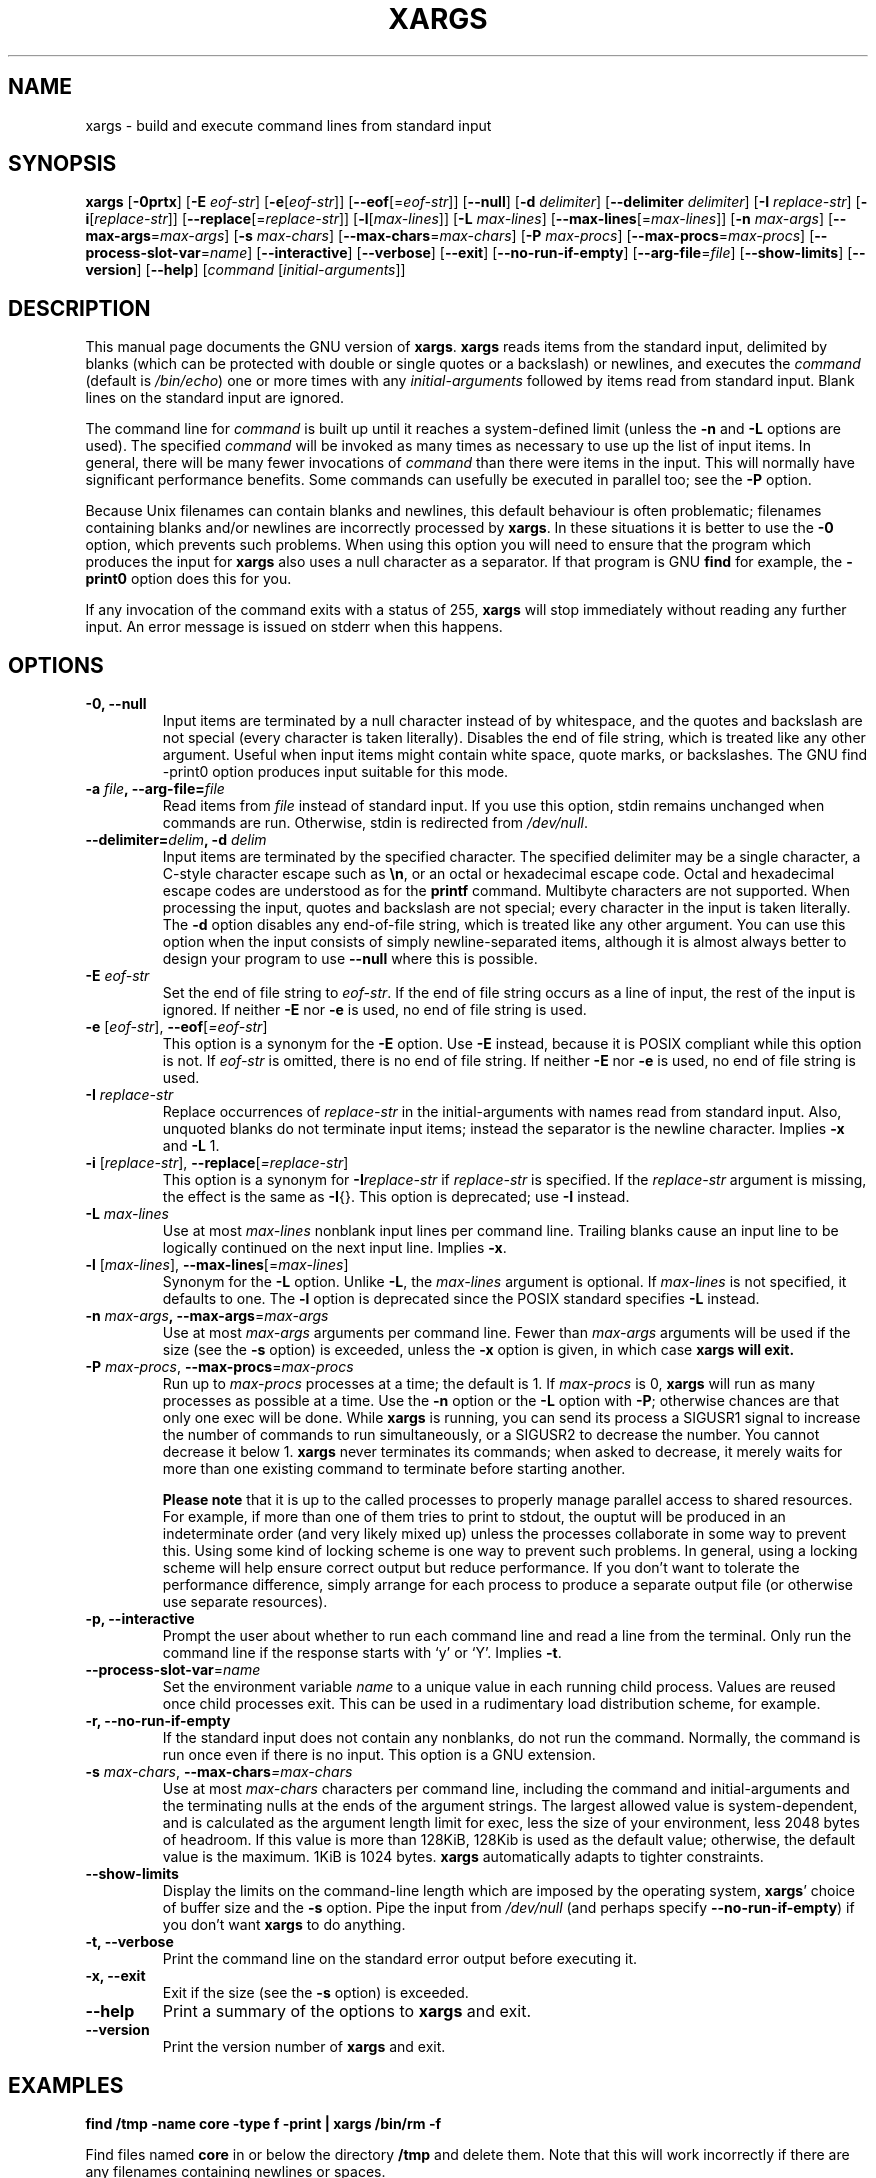 .TH XARGS 1 \" -*- nroff -*-
.SH NAME
xargs \- build and execute command lines from standard input
.SH SYNOPSIS
.B xargs
.nh
[\fB\-0prtx\fR]
[\fB\-E \fIeof-str\fR]
[\fB\-e\fR[\fIeof-str\fR]]
[\fB\-\-eof\fR[=\fIeof-str\fR]]
[\fB\-\-null\fR]
[\fB\-d \fIdelimiter\fR]
[\fB\-\-delimiter \fIdelimiter\fR]
[\fB\-I \fIreplace-str\fR]
[\fB\-i\fR[\fIreplace-str\fR]]
[\fB\-\-replace\fR[=\fIreplace-str\fR]]
[\fB\-l\fR[\fImax-lines\fR]]
[\fB\-L \fImax-lines\fR]
[\fB\-\-max\-lines\fR[=\fImax-lines\fR]]
[\fB\-n \fImax-args\fR]
[\fB\-\-max\-args\fR=\fImax-args\fR]
[\fB\-s \fImax-chars\fR]
[\fB\-\-max\-chars\fR=\fImax-chars\fR]
[\fB\-P \fImax-procs\fR]
[\fB\-\-max\-procs\fR=\fImax-procs\fR]
[\fB\-\-process\-slot\-var\fR=\fIname\fR]
[\fB\-\-interactive\fR]
[\fB\-\-verbose\fR]
[\fB\-\-exit\fR]
[\fB\-\-no\-run\-if\-empty\fR]
[\fB\-\-arg\-file\fR=\fIfile\fR]
[\fB\-\-show\-limits\fR]
[\fB\-\-version\fR]
[\fB\-\-help\fR]
[\fIcommand\fR [\fIinitial-arguments\fR]]
.hy
.SH DESCRIPTION
This manual page
documents the GNU version of
.BR xargs .
.B xargs
reads items from the standard input, delimited by blanks (which can be
protected with double or single quotes or a backslash) or newlines,
and executes the
.I command
(default is
.IR /bin/echo )
one or more times with any
.I initial-arguments
followed by items read from standard input.  Blank lines on the
standard input are ignored.
.P
The command line for
.I command
is built up until it reaches a system-defined limit (unless the
.B \-n
and
.B \-L
options are used).  The specified
.I command
will be invoked as many times as necessary to use up the list of input
items.  In general, there will be many fewer invocations of
.I command
than there were items in the input.  This will normally have
significant performance benefits.  Some commands can usefully be
executed in parallel too; see the
.B \-P
option.
.P
Because Unix filenames can contain blanks and newlines, this default
behaviour is often problematic; filenames containing blanks
and/or newlines are incorrectly processed by
.BR xargs .
In these situations it is better to use the
.B \-0
option, which
prevents such problems.   When using this option you will need to
ensure that the program which produces the input for
.B xargs
also uses a null character as a separator.  If that program is
GNU
.B find
for example, the
.B \-print0
option does this for you.
.P
If any invocation of the command exits with a status of 255,
.B xargs
will stop immediately without reading any further input.  An error
message is issued on stderr when this happens.
.SH OPTIONS
.TP
.PD
.B \-0, \-\-null
Input items are terminated by a null character instead of by
whitespace, and the quotes and backslash are not special (every
character is taken literally).  Disables the end of file string, which
is treated like any other argument.  Useful when input items might
contain white space, quote marks, or backslashes.  The GNU find
\-print0 option produces input suitable for this mode.

.TP
.PD
.BI "\-a " file ", \-\-arg\-file=" file
Read items from
.I file
instead of standard input.  If you use this option, stdin remains
unchanged when commands are run.  Otherwise, stdin is redirected
from
.IR /dev/null .

.TP
.PD
.BI "\-\-delimiter=" delim ", \-d" " delim"
Input items are terminated by the specified character.  The specified
delimiter may be a single character, a C-style character escape such
as
.BR \en ,
or an octal or hexadecimal escape code.  Octal and hexadecimal
escape codes are understood as for the
.B printf
command.   Multibyte characters are not supported.
When processing the input, quotes and backslash are not special; every
character in the input is taken literally.  The
.B \-d
option disables any end-of-file string, which is treated like any
other argument.  You can use this option when the input consists of
simply newline-separated items, although it is almost always better to
design your program to use
.B \-\-null
where this is possible.

.TP
.BI \-E " eof-str"
Set the end of file string to \fIeof-str\fR.  If the end of file
string occurs as a line of input, the rest of the input is ignored.
If neither
.B \-E
nor
.B \-e
is used, no end of file string is used.
.TP
.PD
.BR \-e " [\fIeof-str\fR], " "\-\-eof" [\fI=eof-str\fR]
This option is a synonym for the
.B \-E
option.  Use
.B \-E
instead,
because it is POSIX compliant while this option is not.  If
\fIeof-str\fR is omitted, there is no end of file string.  If neither
.B \-E
nor
.B \-e
is used, no end of file string is used.
.TP
.BI \-I " replace-str"
Replace occurrences of \fIreplace-str\fR in the initial-arguments with
names read from standard input.  Also, unquoted blanks do not
terminate input items; instead the separator is the newline character.
Implies
.B \-x
and
.B \-L
1.
.TP
.PD
.BR  \-i " [\fIreplace-str\fR], " "\-\-replace" [\fI=replace-str\fR]
This option is a synonym for
.BI \-I replace-str
if
.I replace-str
is specified.  If the
.I replace-str
argument is missing, the effect is the same as
.BR \-I {}.
This option is deprecated; use
.B \-I
instead.
.TP
.BI \-L " max-lines"
Use at most \fImax-lines\fR nonblank input lines per command line.
Trailing blanks cause an input line to be logically continued on the
next input line.  Implies
.BR \-x .
.TP
.PD
.BR \-l " [\fImax-lines\fR], " \-\-max-lines "[=\fImax-lines\fR]"
Synonym for the
.B \-L
option.  Unlike
.BR \-L ,
the
.I max-lines
argument is optional.  If
.I max-lines
is not specified, it defaults to one.  The
.B \-l
option is deprecated since the POSIX standard specifies
.B \-L
instead.
.TP
.PD
.BI \-n " max-args\fB, \fI" "\-\-max\-args" \fR=\fImax-args
Use at most \fImax-args\fR arguments per command line.  Fewer than
.I max-args
arguments will be used if the size (see the
.B \-s
option) is exceeded, unless the
.B \-x
option is given, in which case
.B xargs will exit.
.TP
.PD
.BI \-P " max-procs\fR, \fI" \-\-max\-procs "\fR=\fImax-procs"
Run up to
.I max-procs
processes at a time; the default is 1.  If
.I max-procs
is 0,
.B xargs
will run as many processes as
possible at a time.  Use the
.B \-n
option or the
.B \-L
option with
.BR \-P ;
otherwise chances are that only one exec will be done.
While
.B xargs
is running, you can
send its process
a SIGUSR1 signal to increase the number of commands to run simultaneously,
or a SIGUSR2 to decrease the number.  You cannot decrease it below 1.
.B xargs
never terminates its commands; when asked to decrease, it merely
waits for more than one existing command to terminate before starting
another.

.B Please note
that it is up to the called processes to properly manage parallel
access to shared resources.  For example, if more than one of them
tries to print to stdout, the ouptut will be produced in an
indeterminate order (and very likely mixed up) unless the processes
collaborate in some way to prevent this.  Using some kind of locking
scheme is one way to prevent such problems.  In general, using a
locking scheme will help ensure correct output but reduce performance.
If you don't want to tolerate the performance difference, simply
arrange for each process to produce a separate output file (or
otherwise use separate resources).
.TP
.PD
.B \-p, \-\-interactive
Prompt the user about whether to run each command line and read a line
from the terminal.  Only run the command line if the response starts
with `y' or `Y'.  Implies
.BR -t .
.TP
.PD
.BR \-\-process\-slot\-var "=\fIname\fR"
Set the environment variable
.I name
to a unique value in each running child process.  Values are reused
once child processes exit.  This can be used in a rudimentary load
distribution scheme, for example.
.TP
.PD
.B \-r, \-\-no\-run\-if\-empty
If the standard input does not contain any nonblanks, do not run the
command.  Normally, the command is run once even if there is no input.
This option is a GNU extension.
.TP
.PD
.BI -s " max-chars\fR, \fI" \-\-max\-chars "=\fImax-chars\fR"
Use at most \fImax-chars\fR characters per command line, including the
command and initial-arguments and the terminating nulls at the ends of
the argument strings.  The largest allowed value is system-dependent,
and is calculated as the argument length limit for exec, less the size
of your environment, less 2048 bytes of headroom.  If this value is
more than 128KiB, 128Kib is used as the default value; otherwise, the
default value is the maximum.  1KiB is 1024 bytes.
.B xargs
automatically adapts to tighter constraints.
.TP
.B "\-\-show\\-limits"
Display the limits on the command-line length which are imposed by the
operating system,
.BR xargs '
choice of buffer size and the
.B \-s
option.  Pipe the input from
.I /dev/null
(and perhaps specify
.BR --no-run-if-empty )
if you don't want
.B xargs
to do anything.
.TP
.B \-t, \-\-verbose
Print the command line on the standard error output before executing
it.
.TP
.PD
.B \-x, \-\-exit
Exit if the size (see the
.B \-s
option) is exceeded.
.TP
.B "\-\-help"
Print a summary of the options to
.B xargs
and exit.
.TP
.B "\-\-version"
Print the version number of
.B xargs
and exit.
.SH "EXAMPLES"
.nf
.B find /tmp \-name core \-type f \-print | xargs /bin/rm \-f

.fi
Find files named
.B core
in or below the directory
.B /tmp
and delete them.  Note that this will work incorrectly if there are
any filenames containing newlines or spaces.
.P
.B find /tmp \-name core \-type f \-print0 | xargs \-0 /bin/rm \-f

.fi
Find files named
.B core
in or below the directory
.B /tmp
and delete them, processing filenames in such a way that file or
directory names containing spaces or newlines are correctly handled.

.P
.B find /tmp \-depth \-name core \-type f \-delete

.fi
Find files named
.B core
in or below the directory
.B /tmp
and delete them, but more efficiently than in the previous example
(because we avoid the need to use
.BR fork (2)
and
.BR exec (2)
to launch
.B rm
and we don't need the extra
.B xargs
process).

.P
.nf
.B cut \-d: \-f1 < /etc/passwd | sort | xargs echo

.fi
Generates a compact listing of all the users on the system.

.P
.nf
.B xargs sh -c 'emacs \(dq$@\(dq < /dev/tty' emacs

.fi
Launches the minimum number of copies of Emacs needed, one after the
other, to edit the files listed on
.BR xargs '
standard input.  This example achieves the same effect as BSD's
.B -o
option, but in a more flexible and portable way.



.SH "EXIT STATUS"
.B xargs
exits with the following status:
.nf
0 if it succeeds
123 if any invocation of the command exited with status 1-125
124 if the command exited with status 255
125 if the command is killed by a signal
126 if the command cannot be run
127 if the command is not found
1 if some other error occurred.
.fi
.P
Exit codes greater than 128 are used by the shell to indicate that
a program died due to a fatal signal.
.SH "STANDARDS CONFORMANCE"
As of GNU xargs version 4.2.9, the default behaviour of
.B xargs
is not to have a logical end-of-file marker.  POSIX (IEEE Std 1003.1,
2004 Edition) allows this.
.P
The \-l and \-i options appear in the 1997 version of the POSIX
standard, but do not appear in the 2004 version of the standard.
Therefore you should use \-L and \-I instead, respectively.
.P
The POSIX standard allows implementations to have a limit on the size
of arguments to the
.B exec
functions.  This limit could be as low as 4096 bytes including the size of the
environment.  For scripts to be portable, they must not rely on a
larger value.  However, I know of no implementation whose actual limit
is that small.  The
.B \-\-show\-limits
option can be used to discover the actual limits in force on the
current system.


.SH "SEE ALSO"
\fBfind\fP(1), \fBlocate\fP(1), \fBlocatedb\fP(5), \fBupdatedb\fP(1),
\fBfork\fP(2), \fBexecvp\fP(3),
\fBkill\fP(1), \fBsignal\fP(7),
\fBFinding Files\fP (on-line in Info, or printed)
.SH "BUGS"
The
.B \-L
option is incompatible with the
.B \-I
option, but perhaps should not be.
.P
It is not possible for
.B xargs
to be used securely, since there will always be a time gap between the
production of the list of input files and their use in the commands
that
.B xargs
issues.  If other users have access to the system, they can manipulate
the filesystem during this time window to force the action of the
commands
.B xargs
runs to apply to files that you didn't intend.  For a more detailed
discussion of this and related problems, please refer to the
``Security Considerations'' chapter in the findutils Texinfo
documentation.  The
.B \-execdir
option of
.B find
can often be used as a more secure alternative.

When you use the
.B \-I
option, each line read from the input is buffered
internally.   This means that there is an upper limit on the length
of input line that
.B xargs
will accept when used with the
.B \-I
option.  To work around this
limitation, you can use the
.B \-s
option to increase the amount of
buffer space that
.B xargs
uses, and you can also use an extra invocation of
.B xargs
to ensure that very long lines do not occur.
For example:
.P
.B somecommand | xargs \-s 50000 echo | xargs \-I '{}' \-s 100000 rm '{}'
.P
Here, the first invocation of
.B xargs
has no input line length limit
because it doesn't use the
.B \-i
option.  The second invocation of
.B xargs
does have such a limit, but we have ensured that the it never encounters
a line which is longer than it can handle.   This is not an ideal
solution.  Instead, the
.B \-i
option should not impose a line length
limit, which is why this discussion appears in the BUGS section.
The problem doesn't occur with the output of
.BR find (1)
because it emits just one filename per line.
.P
The best way to report a bug is to use the form at
http://savannah.gnu.org/bugs/?group=findutils.
The reason for this is that you will then be able to track progress in
fixing the problem.   Other comments about \fBxargs\fP(1) and about
the findutils package in general can be sent to the
.I bug\-findutils
mailing list.  To join the list, send email to
.IR bug\-findutils\-request@gnu.org .
